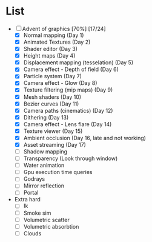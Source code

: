 

* List
- [-] Advent of graphics [70%] [17/24]
  - [X] Normal mapping (Day 1)
  - [X] Animated Textures (Day 2)
  - [X] Shader editor (Day 3)
  - [X] Height maps (Day 4)
  - [X] Displacement mapping (tesselation) (Day 5)
  - [X] Camera effect - Depth of field (Day 6)
  - [X] Particle system (Day 7)
  - [X] Camera effect - Glow (Day 8)
  - [X] Texture filtering (mip maps) (Day 9)
  - [X] Mesh shaders (Day 10)
  - [X] Bezier curves (Day 11)
  - [X] Camera paths (cinematics) (Day 12)
  - [X] Dithering (Day 13)
  - [X] Camera effect - Lens flare (Day 14)
  - [X] Texture viewer (Day 15)
  - [X] Ambient occlusion (Day 16, late and not working)
  - [X] Asset streaming (Day 17)
  - [ ] Shadow mapping
  - [ ] Transparency (Look through window)
  - [ ] Water animation
  - [ ] Gpu execution time queries
  - [ ] Godrays
  - [ ] Mirror reflection
  - [ ] Portal


- Extra hard
  - [ ] Ik
  - [ ] Smoke sim
  - [ ] Volumetric scatter
  - [ ] Volumetric absorbtion
  - [ ] Clouds
